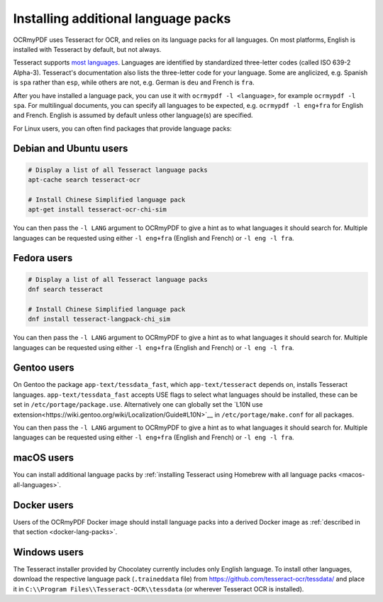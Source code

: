 .. _lang-packs:

====================================
Installing additional language packs
====================================

OCRmyPDF uses Tesseract for OCR, and relies on its language packs for all languages.
On most platforms, English is installed with Tesseract by default, but not always.

Tesseract supports `most
languages <https://github.com/tesseract-ocr/tesseract/blob/master/doc/tesseract.1.asc#languages>`__.
Languages are identified by standardized three-letter codes (called ISO 639-2 Alpha-3).
Tesseract's documentation also lists the three-letter code for your language.
Some are anglicized, e.g. Spanish is ``spa`` rather than ``esp``, while others
are not, e.g. German is ``deu`` and French is ``fra``.

After you have installed a language pack, you can use it with ``ocrmypdf -l <language>``,
for example ``ocrmypdf -l spa``. For multilingual documents, you can specify
all languages to be expected, e.g. ``ocrmypdf -l eng+fra`` for English and French.
English is assumed by default unless other language(s) are specified.

For Linux users, you can often find packages that provide language
packs:

Debian and Ubuntu users
=======================

.. code-block:: bash

   # Display a list of all Tesseract language packs
   apt-cache search tesseract-ocr

   # Install Chinese Simplified language pack
   apt-get install tesseract-ocr-chi-sim

You can then pass the ``-l LANG`` argument to OCRmyPDF to give a hint as
to what languages it should search for. Multiple languages can be
requested using either ``-l eng+fra`` (English and French) or
``-l eng -l fra``.

Fedora users
============

.. code-block:: bash

   # Display a list of all Tesseract language packs
   dnf search tesseract

   # Install Chinese Simplified language pack
   dnf install tesseract-langpack-chi_sim

You can then pass the ``-l LANG`` argument to OCRmyPDF to give a hint as
to what languages it should search for. Multiple languages can be
requested using either ``-l eng+fra`` (English and French) or
``-l eng -l fra``.

Gentoo users
============

On Gentoo the package ``app-text/tessdata_fast``, which ``app-text/tesseract`` depends on, installs Tesseract languages.
``app-text/tessdata_fast`` accepts USE flags to select what languages should be installed, these can be set in ``/etc/portage/package.use``.
Alternatively one can globally set the `L10N use extension<https://wiki.gentoo.org/wiki/Localization/Guide#L10N>`__ in ``/etc/portage/make.conf`` for all packages.

.. code-block:: bash
   # Display a list of all Tesseract language packs
   equery uses app-text/tessdata_fast
   
   # Add English and German language support for Tesseract only
   echo 'app-text/tessdata_fast l10n_de l10n_en' >> /etc/portage/package.use
   
   # Add global English and German language support (the `l10n_` from equery has to be ommited)
   echo L10N="de en" >> /etc/portage/make.conf
   
   # (Re-)emerge Tesseract
   emerge --ask app-text/tesseract

You can then pass the ``-l LANG`` argument to OCRmyPDF to give a hint as
to what languages it should search for. Multiple languages can be
requested using either ``-l eng+fra`` (English and French) or
``-l eng -l fra``.

macOS users
===========

You can install additional language packs by
:ref:`installing Tesseract using Homebrew with all language packs <macos-all-languages>`.

Docker users
============

Users of the OCRmyPDF Docker image should install language packs into a
derived Docker image as
:ref:`described in that section <docker-lang-packs>`.

Windows users
=============

The Tesseract installer provided by Chocolatey currently includes only English language. 
To install other languages, download the respective language pack (``.traineddata`` file) 
from https://github.com/tesseract-ocr/tessdata/ and place it in 
``C:\\Program Files\\Tesseract-OCR\\tessdata`` (or wherever Tesseract OCR is installed).
